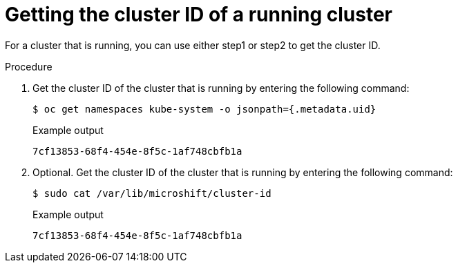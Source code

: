 // Module included in the following assemblies:
//
// microshift_support/microshift-getting-cluster-id.adoc

:_mod-docs-content-type: PROCEDURE
[id="microshift-get-cluster-id-kubesystem_{context}"]
= Getting the cluster ID of a running cluster

For a cluster that is running, you can use either step1 or step2 to get the cluster ID.

.Procedure

. Get the cluster ID of the cluster that is running by entering the following command:
+
[source,terminal]
----
$ oc get namespaces kube-system -o jsonpath={.metadata.uid}
----
.Example output
+
[source,terminal]
----
7cf13853-68f4-454e-8f5c-1af748cbfb1a
----
. Optional. Get the cluster ID of the cluster that is running by entering the following command:
+
[source,terminal]
----
$ sudo cat /var/lib/microshift/cluster-id
----
.Example output
+
[source,terminal]
----
7cf13853-68f4-454e-8f5c-1af748cbfb1a
----